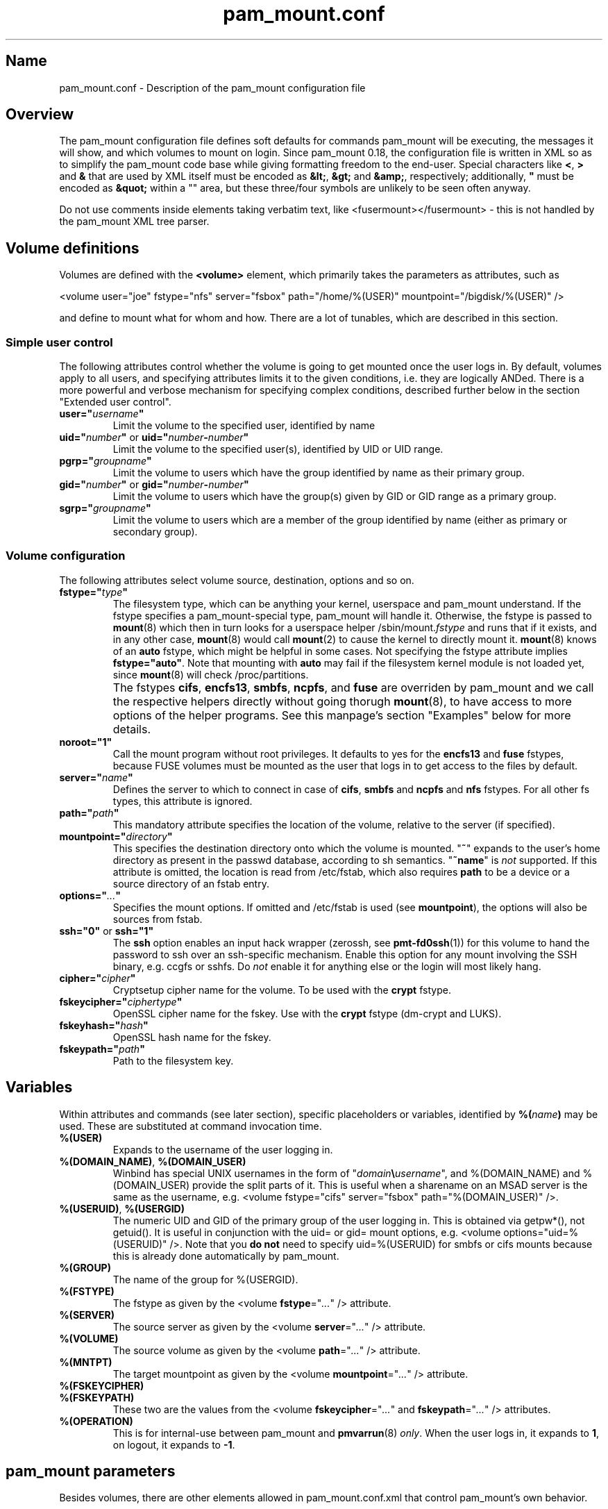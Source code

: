 .TH pam_mount.conf 5 "2008\-10\-08" "pam_mount" "pam_mount"
.SH Name
.PP
pam_mount.conf - Description of the pam_mount configuration file
.SH Overview
.PP
The pam_mount configuration file defines soft defaults for commands pam_mount
will be executing, the messages it will show, and which volumes to mount on
login. Since pam_mount 0.18, the configuration file is written in XML so as
to simplify the pam_mount code base while giving formatting freedom to the
end\-user. Special characters like \fB<\fP, \fB>\fP and \fB&\fP that are used
by XML itself must be encoded as \fB&lt;\fP, \fB&gt;\fP and \fB&amp;\fP,
respectively; additionally, \fB"\fP must be encoded as \fB&quot;\fP within a
"" area, but these three/four symbols are unlikely to be seen often anyway.
.PP
Do not use comments inside elements taking verbatim text, like
<fusermount></fusermount> - this is not handled by the pam_mount XML tree
parser.
.SH Volume definitions
.PP
Volumes are defined with the \fB<volume>\fP element, which primarily takes the
parameters as attributes, such as
.PP
<volume user="joe" fstype="nfs" server="fsbox" path="/home/%(USER)"
mountpoint="/bigdisk/%(USER)" />
.PP
and define to mount what for whom and how. There are a lot of tunables, which
are described in this section.
.SS Simple user control
.PP
The following attributes control whether the volume is going to get mounted
once the user logs in. By default, volumes apply to all users, and specifying
attributes limits it to the given conditions, i.e. they are logically ANDed.
There is a more powerful and verbose mechanism for specifying complex
conditions, described further below in the section "Extended user control".
.TP
\fBuser="\fP\fIusername\fP\fB"\fP
Limit the volume to the specified user, identified by name
.TP
\fBuid="\fP\fInumber\fP\fB"\fP or \fBuid="\fP\fInumber\fP\fB\-\fP\fInumber\fP\fB"\fP
Limit the volume to the specified user(s), identified by UID or UID range.
.TP
\fBpgrp="\fP\fIgroupname\fP\fB"\fP
Limit the volume to users which have the group identified by name as their
primary group.
.TP
\fBgid="\fP\fInumber\fP\fB"\fP or \fBgid="\fP\fInumber\fP\fB\-\fP\fInumber\fP\fB"\fP
Limit the volume to users which have the group(s) given by GID or GID range as
a primary group.
.TP
\fBsgrp="\fP\fIgroupname\fP\fB"\fP
Limit the volume to users which are a member of the group identified by name
(either as primary or secondary group).
.SS Volume configuration
The following attributes select volume source, destination, options and so on.
.TP
\fBfstype="\fP\fItype\fP\fB"\fP
The filesystem type, which can be anything your kernel, userspace and pam_mount
understand. If the fstype specifies a pam_mount\-special type, pam_mount will
handle it. Otherwise, the fstype is passed to \fBmount\fP(8) which then in turn
looks for a userspace helper
/sbin/mount.\fIfstype\fP and runs that if it exists, and in any other
case, \fBmount\fP(8) would call \fBmount\fP(2) to cause the kernel to
directly mount it. \fBmount\fP(8) knows of an
\fBauto\fP fstype, which might be helpful in some cases. Not specifying the
fstype attribute implies \fBfstype="auto"\fP. Note that mounting with \fBauto\fP
may fail if the filesystem kernel module is not loaded yet, since \fBmount\fP(8)
will check /proc/partitions.
.IP ""
The fstypes \fBcifs\fP, \fBencfs13\fP, \fBsmbfs\fP, \fBncpfs\fP, and \fBfuse\fP
are overriden by pam_mount and we call the respective helpers
directly without going thorugh \fBmount\fP(8), to have access to more options
of the helper programs. See this manpage's section "Examples" below for more
details.
.TP
\fBnoroot="1"\fP
Call the mount program without root privileges. It defaults to yes for the
\fBencfs13\fP and \fBfuse\fP fstypes, because FUSE volumes must be mounted as
the user that logs in to get access to the files by default.
.TP
\fBserver="\fP\fIname\fP\fB"\fP
Defines the server to which to connect in case of \fBcifs\fP, \fBsmbfs\fP and
\fBncpfs\fP and \fBnfs\fP fstypes. For all other fs types, this attribute is
ignored.
.TP
\fBpath="\fP\fIpath\fP\fB"\fP
This mandatory attribute specifies the location of the volume, relative to the
server (if specified).
.TP
\fBmountpoint="\fP\fIdirectory\fP\fB"\fP
This specifies the destination directory onto which the volume is mounted.
"\fB~\fP" expands to the user's home directory as present in the passwd
database, according to sh semantics. "\fB~name\fP" is \fInot\fP supported. If
this attribute is omitted, the location is read from /etc/fstab, which also
requires \fBpath\fP to be a device or a source directory of an fstab entry.
.TP
\fBoptions="\fP\fI...\fP\fB"\fP
Specifies the mount options. If omitted and /etc/fstab is used (see
\fBmountpoint\fP), the options will also be sources from fstab.
.TP
\fBssh="0"\fP or \fBssh="1"\fP
The \fBssh\fP option enables an input hack wrapper (zerossh, see
\fBpmt\-fd0ssh\fP(1)) for this volume to hand the password to ssh over an
ssh\-specific mechanism. Enable this option for any mount involving the SSH
binary, e.g. ccgfs or sshfs. Do \fInot\fP enable it for anything else or the
login will most likely hang.
.TP
\fBcipher="\fP\fIcipher\fP\fB"\fP
Cryptsetup cipher name for the volume. To be used with the \fBcrypt\fP fstype.
.TP
\fBfskeycipher="\fP\fIciphertype\fP\fB"\fP
OpenSSL cipher name for the fskey. Use with the \fBcrypt\fP fstype
(dm\-crypt and LUKS).
.TP
\fBfskeyhash="\fP\fIhash\fP\fB"\fP
OpenSSL hash name for the fskey.
.TP
\fBfskeypath="\fP\fIpath\fP\fB"\fP
Path to the filesystem key.
.SH Variables
Within attributes and commands (see later section), specific placeholders or
variables, identified by \fB%(\fP\fIname\fP\fB)\fP may be used. These are
substituted at command invocation time.
.TP
\fB%(USER)\fP
Expands to the username of the user logging in.
.TP
\fB%(DOMAIN_NAME)\fP, \fB%(DOMAIN_USER)\fP
Winbind has special UNIX usernames in the form of
"\fIdomain\fP\fB\\\fP\fIusername\fP", and %(DOMAIN_NAME) and %(DOMAIN_USER)
provide the split parts of it. This is useful when a sharename on an MSAD
server is the same as the username, e.g. <volume fstype="cifs" server="fsbox"
path="%(DOMAIN_USER)" />.
.TP
\fB%(USERUID)\fP, \fB%(USERGID)\fP
The numeric UID and GID of the primary group of the user logging in.
This is obtained via getpw*(), not getuid(). It is useful in
conjunction with the uid= or gid= mount options, e.g. <volume
options="uid=%(USERUID)" />. Note that you \fBdo not\fP need to
specify uid=%(USERUID) for smbfs or cifs mounts because this is
already done automatically by pam_mount.
.TP
\fB%(GROUP)\fP
The name of the group for %(USERGID).
.TP
\fB%(FSTYPE)\fP
The fstype as given by the <volume \fBfstype\fP="\fI...\fP" /> attribute.
.TP
\fB%(SERVER)\fP
The source server as given by the <volume \fBserver\fP="\fI...\fP" />
attribute.
.TP
\fB%(VOLUME)\fP
The source volume as given by the <volume \fBpath\fP="\fI...\fP" /> attribute.
.TP
\fB%(MNTPT)\fP
The target mountpoint as given by the <volume \fBmountpoint\fP="\fI...\fP" />
attribute.
.TP
\fB%(FSKEYCIPHER)\fP
.TP
\fB%(FSKEYPATH)\fP
These two are the values from the <volume \fBfskeycipher\fP="\fI...\fP" and
\fBfskeypath\fP="\fI...\fP" /> attributes.
.TP
\fB%(OPERATION)\fP
This is for internal\-use between pam_mount and \fBpmvarrun\fP(8) \fIonly\fP.
When the user logs in, it expands to \fB1\fP, on logout, it expands to
\fB\-1\fP.
.SH pam_mount parameters
.PP
Besides volumes, there are other elements allowed in pam_mount.conf.xml that
control pam_mount's own behavior.
.SS General tunables
.TP
\fB<debug enable="1" />\fP
Enables verbose output during login to stderr and syslog. Some programs do not
cope with output sent on stderr, see doc/bugs.txt for a list. \fB0\fP disables
debugging, \fB1\fP enables pam_mount tracing, and \fB2\fP additionally enables
tracing in mount.crypt. The default is \fB0\fP.
.TP
\fB<logout wait="\fP\fImicroseconds\fP\fB" hup="\fP\fIyes/no\fP\fB" term="\fP\fIyes/no\fP\fB" kill="\fP\fIyes/no\fP\fB" />\fP
Programs exist that do not terminate when the session is closed. (This applies
to the "final" close, i.e. when the last user session ends.) Examples are
processes still running in the background; or a broken X session manager that
did not clean up its children, or other X programs that did not react to the
X server termination notification. pam_mount can be configured to kill these
processes and optionally wait before sending signals.
.TP
\fB<luserconf name="\fP\fI.pam_mount.conf.xml\fP\fB" />\fP
Individual users may define additional volumes (usually in
~/.pam_mount.conf.xml) to mount if allowed by the master configuration file by
the presence of the \fB<luserconf>\fP element. With it, users may mount and
unmount \fBany\fP volumes they specify - the mount process is called \fBas
superuser\fP. On some filesystem configurations this may be a security flaw so
user-defined volumes are not allowed by the default pam_mount.conf.xml
distributed with pam_mount.
.TP
\fB<mntoptions allow="\fP\fIoptions,...\fP\fB" />\fP
The <mntoptions> elements determine which options may be specified in per\-user
configuration files (see <luserconf>). It does not apply to the master file.
Specifying <mntoptions> is forbidden and ignored in per\-user configs.
It defaults to \fIallow="nosuid,nodev"\fP, and the default is cleared when the
first <mntoptions allow="..."> tag is seen. All further <mntoptions> are
additive, though.
.TP
\fB<mntoptions deny="\fP\fIoptions,...\fP\fB" />\fP
Any options listed in deny may not appear in the option list of per\-user
mounts. (Does not apply to the master file.)
.TP
\fB<mntoptions require="\fP\fIoptions,...\fP\fB" />\fP
All options listed in require must appear in the option list of per\-user
mounts. (Does not apply to the master file.)
It defaults to \fInosuid,nodev\fP, and the default is cleared when the
first <mntoptions require="..."> tag is seen. All further <mntoptions> are
additive, though.
.TP
\fB<path>\fP\fIdirectories...\fP\fB</path>\fP
The default for the PATH environmental variable is not consistent across
distributions, and so, pam_mount provides its own set of sane defaults which
you may change at will.
.SS Volume\-related
.TP
\fB<mkmountpoint enable="1" remove="true" />\fP
Controls automatic creation and removal of mountpoints. If a mountpoint does
not exist when the volume is about to be mounted, pam_mount can be instructed
to create one using the \fBenable\fP attribute. Normally, directories created
this way are retained after logout, but \fBremove\fP may be set to \fBtrue\fP
to remove the mountpoint again, \fIbut only\fP if it was automatically created
by pam_mount in the same session before.
.SS Auxiliary programs
.PP
Some mount programs need special default parameters to properly function. It is
good practice to specify uid= for CIFS for example, because it is mounted as
root and would otherwise show files belonging to root instead of the user
logging in.
.TP
\fB<fd0ssh>\fP\fIprogram...\fP\fB</fd0ssh>\fP
fd0ssh is a hack around OpenSSH that essentially makes it read passwords from
stdin even though OpenSSH normally does not do that.
.TP
\fB<fsck>\fP\fIfsck -p %(FSCKTARGET)\fP\fB</fsck>\fP
Local volumes will be checked before mounting if this program is set.
.TP
\fB<pmvarrun>\fP\fIpmvarrun ...\fP\fB</pmvarrun>\fP
\fBpmvarrun\fP(8) is a separate program to manage the reference count tracking
user sessions.
.SS Mount programs
.PP
Commands to mount/unmount volumes. They can take parameters, as shown. You can
specify either absolute paths, or relative ones, in which case $PATH will be
searched. Since login programs have differing default PATHs, pam_mount has its
own path definition (see above).
.TP
\fB<lclmount>\fP\fImount \-p0 \-t %(FSTYPE) ...\fP\fB</lclmount>\fP
The regular mount program.
.TP
\fB<umount>\fP\fIumount %(MNTPT)\fP\fB</umount>\fP
Unless there is a dedicated umount program for a given filesystem type, the
regular umount program will be used.
.IP ""
Linux supports lazy unmounting using `/sbin/umount \-l`. This may be dangerous
for encrypted volumes because the underlying device is not unmapped. Loopback
devices are also affected by this (not being unmapped when files are still
open). Also, unmount on SMB volumes needs to be called on %(MNTPT) and not
%(VOLUME).
.PP
Commands for various mount programs. Not all have a dedicated umount
helper because some do not need one.
.TP
\fB<cifsmount>\fP\fImount.cifs ...\fP\fB</cifsmount>\fP
.TP
\fB<cryptmount>\fP\fImount.crypt ...\fP\fB</cryptmount>\fP
.TP
\fB<cryptumount>\fP\fIumount.crypt %(MNTPT)\fP\fB</cryptumount>\fP
Mount helpers for dm\-crypt and LUKS volumes.
.TP
\fB<fusemount>\fP\fImount.fuse ...\fP\fB</fusemount>\fP
.TP
\fB<fuseumount>\fP\fIfuserumount ...\fP\fB</fuseumount>\fP
.TP
\fB<ncpmount>\fP\fIncpmount ...\fP\fB</ncpmount>\fP
.TP
\fB<ncpumount>\fP\fIncpumount ...\fP\fB</ncpumount>\fP
.TP
\fB<nfsmount>\fP\fImount %(SERVER):%(VOLUME) ...\fP\fB</nfsmount>\fP
.TP
\fB<smbmount>\fP\fIsmbmount ...\fP\fB</smbmount>\fP
.TP
\fB<smbumount>\fP\fIsmbumount ...\fP\fB</smbumount>\fP
.SS Messages
.TP
\fB<msg\-authpw>\fP\fIpam_mount password:\fP\fB</msg\-authpw>\fP
When pam_mount is not used with "\fBuse_first_pass\fP" or
"\fBtry_first_pass\fP" keywords in the PAM configuration files (/etc/pam.d/),
it will have to ask for a password. This is also the case if pam_mount is the
first auth module in the block. <msg\-authpw> allows you to customize that
prompt.
.TP
\fB<msg\-sessionpw>\fP\fIreenter...:\fP\fB</msg\-sessionpw>\fP
In case the 'session' PAM block does not have the password (e.g. on su
from root to user), it will ask again. This prompt can also be customized.
.SH Extended user control
Sometimes, the simple user control attributes for the <volume> element are not
sufficient where one may want to build more complex expressions as to whom a
volume applies. Instead of attributes, extended user control is set up using
additional elements within <volume>, for example
.PP
<volume path="/dev/shm" mountpoint="~"> <and> <sgrp>students</user> <not>
<sgrp>profs</sgrp> </not> </and> </volume>
.PP
Which translates to (students && !profs).
.SS Logical operators
.TP
\fB<and>\fP\fI<elements>*\fP\fB</and>\fP
All elements within this one are logically ANDed. Any number of elements may
appear.
.TP
\fB<or>\fP\fI<elements>*\fP\fB</or>\fP
All elements within this one are logically ORed. Any number of elements may
appear.
.TP
\fB<xor>\fP\fI<elements>{2}\fP\fB</xor>\fP
The two elements within the <xor> are logically XORed.
.TP
\fB<not>\fP\fI<element>\fP\fB</not>\fP
The single element within the <not> is logically negated.
.SS User selection
.TP
\fB<user>\fP\fIusername\fP\fB</user>\fP
Match against the given username.
.TP
\fB<uid>\fP\fInumber\fP\fB</uid>\fP or \fB<uid>\fP\fInumber\fP\fB\-\fP\fInumber\fP\fB</uid>\fP
Match the UID of the user logging in against a UID or UID range.
.TP
\fB<gid>\fP\fInumber\fP\fB</gid>\fP or \fB<gid>\fP\fInumber\fP\fB\-\fP\fInumber\fP\fB</gid>\fP
Match the primary group of the user logging in against a GID or GID range.
.TP
\fB<pgrp>\fP\fIgroupname\fP\fB</pgrp>\fP
Check if the user logging in has \fIgroupname\fP as the primary group.
.TP
\fB<sgrp>\fP\fIgroupname\fP\fB</sgrp>\fP
Check if the user logging in is a member of the group given by \fIname\fP
(i.e. it is either a primary or secondary group).
.SS Attributes
.TP
\fBicase="yes"\fP or \fBicase="no"\fP
The \fBicase\fP attribute may be used on \fB<user>\fP, \fB<pgrp>\fP and
\fB<sgrp>\fP to enable case\-insensitive matching (or not). It defaults to
"no".
.SH Examples
.PP
Remember that \fB~\fP can be used in the mountpoint attribute to denote the
home directory as retrievable through getpwent(3).
.SS sshfs and ccgfs
.PP
Not specifying any path after the colon (:) uses the path whereever ssh will
put you in, usually the home directory.
.PP
<volume fstype="fuse" path="sshfs#%(USER)@fileserver:" mountpoint="~" />
.PP
<volume fstype="fuse" path="ccgfs\-ssh\-pull#%(USER)@host:directory"
mountpoint="~" />
.SS encfs 1.4.x and up
.PP
<volume fstype="fuse" path="encfs#/crypto/%(USER)" mountpoint="~"
options="nonempty" />
.SS encfs 1.3.x
.PP
encfs 1.3.x did not support option passthrough, which is why a separate helper
(/sbin/mount.encfs13, installed by pam_mount) is needed. This variant also
supports 1.4.x, but it is encouraged to use fstype=fuse in that case.
.PP
<volume fstype="encfs13" path="/crypto/%(USER)" mountpoint="~"
options="nonempty" />
.SS NFS mounts
.PP
<volume fstype="nfs" server="fileserver" path="/home/%(USER)" mountpoint="~" />
.SS CIFS/SMB mounts
.PP
<volume user="user" fstype="smbfs" server="krueger" path="public"
mountpoint="/home/user/krueger" />
.SS NCP mounts
.PP
<volume user="user" fstype="ncpfs" server="krueger" path="public"
mountpoint="/home/user/krueger" options="user=user.context" />
.SS Bind mounts
.PP
This may come useful in conjunction with pam_chroot:
.PP
<volume path="/bin" mountpoint="~/bin" options="bind" />
.SS tmpfs mounts
.PP
Volatile tmpfs mount with restricted size (thanks to Mike Hommey for this
example):
.PP
<volume user="test" fstype="tmpfs" path="none" mountpoint="/home/test"
options="size=10M,uid=%(USER),mode=0700" />
.SS dm-crypt volumes
.PP
Crypt mounts require a kernel with CONFIG_BLK_DEV_DM and CONFIG_DM_CRYPT
enabled, as well as all the ciphers that are going to be used, e.g.
CONFIG_CRYPTO_AES, CONFIG_CRYPTO_BLOWFISH, CONFIG_CRYPTO_TWOFISH.
.PP
<volume path="/home/%(USER).img" mountpoint="~"
cipher="aes\-cbc\-essiv:sha256" fskeycipher="aes\-256\-cbc"
fskeyhash="sha1" fskeypath="/home/%(USER).key" />
.SS cryptoloop volumes
.PP
cryptoloop is not explicitly supported by pam_mount. Citing the Linux kernel
config help text: "WARNING: This device [cryptoloop] is not safe for
journal[l]ed filesystems[...]. Please use the Device Mapper [dm-crypt] module
instead."
.SS OpenBSD encrypted home
OpenBSD encrypted home directory example:
.PP
<volume path="/home/user.img" mountpoint="/home/user" options="svnd0" />
